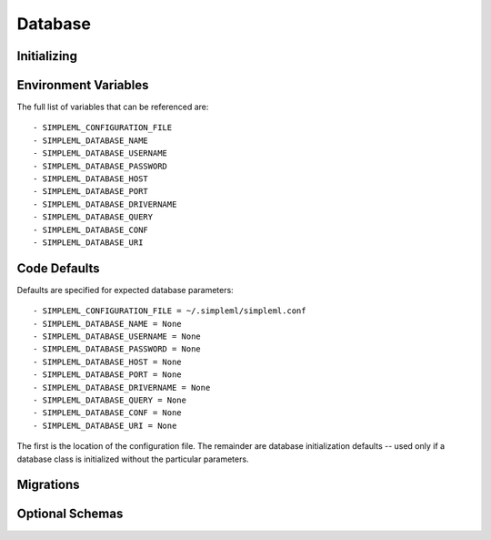 Database
========

Initializing
------------


Environment Variables
---------------------
The full list of variables that can be referenced are::

    - SIMPLEML_CONFIGURATION_FILE
    - SIMPLEML_DATABASE_NAME
    - SIMPLEML_DATABASE_USERNAME
    - SIMPLEML_DATABASE_PASSWORD
    - SIMPLEML_DATABASE_HOST
    - SIMPLEML_DATABASE_PORT
    - SIMPLEML_DATABASE_DRIVERNAME
    - SIMPLEML_DATABASE_QUERY
    - SIMPLEML_DATABASE_CONF
    - SIMPLEML_DATABASE_URI

Code Defaults
-------------
Defaults are specified for expected database parameters::

    - SIMPLEML_CONFIGURATION_FILE = ~/.simpleml/simpleml.conf
    - SIMPLEML_DATABASE_NAME = None
    - SIMPLEML_DATABASE_USERNAME = None
    - SIMPLEML_DATABASE_PASSWORD = None
    - SIMPLEML_DATABASE_HOST = None
    - SIMPLEML_DATABASE_PORT = None
    - SIMPLEML_DATABASE_DRIVERNAME = None
    - SIMPLEML_DATABASE_QUERY = None
    - SIMPLEML_DATABASE_CONF = None
    - SIMPLEML_DATABASE_URI = None


The first is the location of the configuration file. The remainder are database
initialization defaults -- used only if a database class is initialized without
the particular parameters.




Migrations
----------



Optional Schemas
----------------
